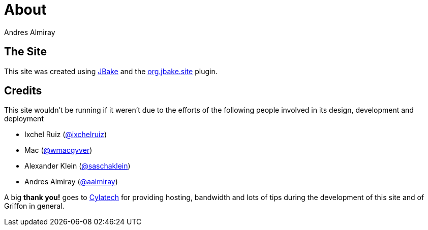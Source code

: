 = About
Andres Almiray
:jbake-type: page
:jbake-status: published
:linkattrs:

== The Site

This site was created using https://jbake.org[JBake, window="_blank"] and the
https://plugins.gradle.org/plugin/org.jbake.site[org.jbake.site, window="_blank"] plugin.

== Credits

This site wouldn't be running if it weren't due to the efforts of the following people
involved in its design, development and deployment

 * Ixchel Ruiz (https://twitter.com/ixchelruiz[@ixchelruiz, window="_blank"])
 * Mac (https://twitter.com/wmacgyver[@wmacgyver, window="_blank"])
 * Alexander Klein (https://twitter.com/saschaklein[@saschaklein, window="_blank"])
 * Andres Almiray (https://twitter.com/aalmiray[@aalmiray, window="_blank"])

A big *thank you!* goes to https://www.cylatech.com[Cylatech, window="_blank"] for
providing hosting, bandwidth and lots of tips during the development of this site
and of Griffon in general.
